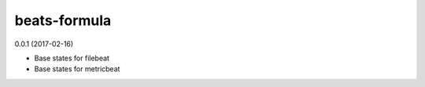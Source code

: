 =============
beats-formula
=============

0.0.1 (2017-02-16)

- Base states for filebeat
- Base states for metricbeat

